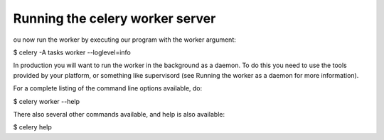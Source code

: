 Running the celery worker server
================================

ou now run the worker by executing our program with the worker argument:

$ celery -A tasks worker --loglevel=info

In production you will want to run the worker in the background as a daemon. To do this you need to use the tools provided by your platform, or something like supervisord (see Running the worker as a daemon for more information).

For a complete listing of the command line options available, do:

$  celery worker --help

There also several other commands available, and help is also available:

$ celery help


